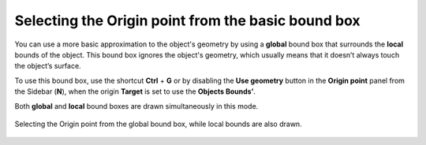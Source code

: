 Selecting the Origin point from the basic bound box
===================================================

You can use a more basic approximation to the object's geometry by using a **global** bound box that surrounds the **local** bounds of the object.
This bound box ignores the object's geometry, which usually means that it doesn’t always touch the object’s surface.

To use this bound box, use the shortcut **Ctrl** + **G** or by disabling the **Use geometry** button in the **Origin point** panel from the Sidebar (**N**), when the origin **Target** is set to use the **Objects Bounds’**.

Both **global** and **local** bound boxes are drawn simultaneously in this mode.

.. figure:: /images/2.8/origin_selection_active_basic.jpg
   :align: center
   
   Selecting the Origin point from the global bound box, while local bounds are also drawn.
